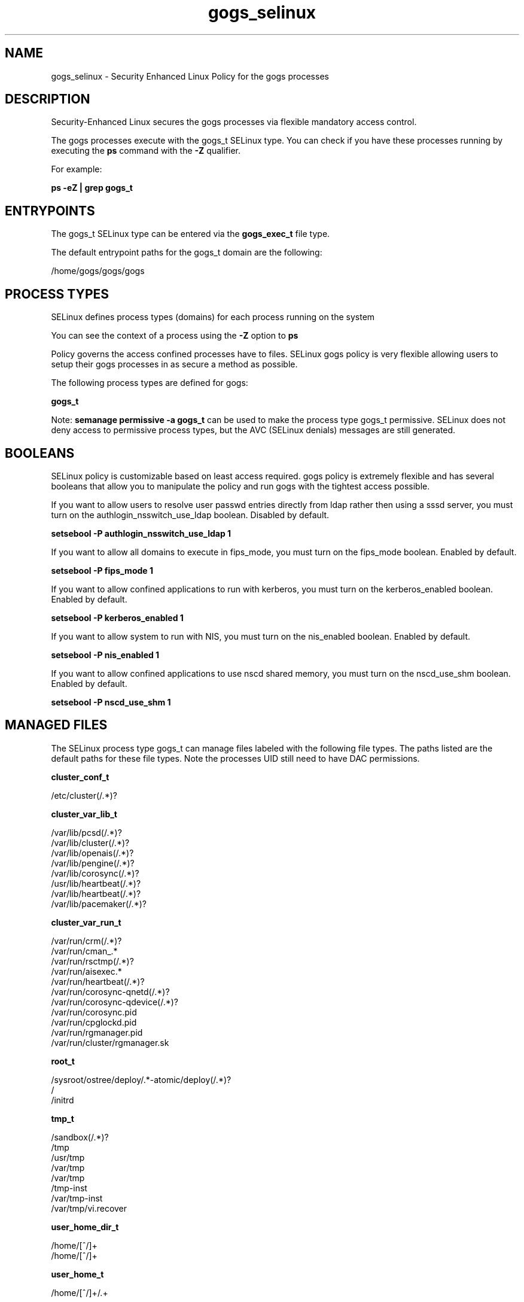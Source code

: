 .TH  "gogs_selinux"  "8"  "20-09-07" "gogs" "SELinux Policy gogs"
.SH "NAME"
gogs_selinux \- Security Enhanced Linux Policy for the gogs processes
.SH "DESCRIPTION"

Security-Enhanced Linux secures the gogs processes via flexible mandatory access control.

The gogs processes execute with the gogs_t SELinux type. You can check if you have these processes running by executing the \fBps\fP command with the \fB\-Z\fP qualifier.

For example:

.B ps -eZ | grep gogs_t


.SH "ENTRYPOINTS"

The gogs_t SELinux type can be entered via the \fBgogs_exec_t\fP file type.

The default entrypoint paths for the gogs_t domain are the following:

/home/gogs/gogs/gogs
.SH PROCESS TYPES
SELinux defines process types (domains) for each process running on the system
.PP
You can see the context of a process using the \fB\-Z\fP option to \fBps\bP
.PP
Policy governs the access confined processes have to files.
SELinux gogs policy is very flexible allowing users to setup their gogs processes in as secure a method as possible.
.PP
The following process types are defined for gogs:

.EX
.B gogs_t
.EE
.PP
Note:
.B semanage permissive -a gogs_t
can be used to make the process type gogs_t permissive. SELinux does not deny access to permissive process types, but the AVC (SELinux denials) messages are still generated.

.SH BOOLEANS
SELinux policy is customizable based on least access required.  gogs policy is extremely flexible and has several booleans that allow you to manipulate the policy and run gogs with the tightest access possible.


.PP
If you want to allow users to resolve user passwd entries directly from ldap rather then using a sssd server, you must turn on the authlogin_nsswitch_use_ldap boolean. Disabled by default.

.EX
.B setsebool -P authlogin_nsswitch_use_ldap 1

.EE

.PP
If you want to allow all domains to execute in fips_mode, you must turn on the fips_mode boolean. Enabled by default.

.EX
.B setsebool -P fips_mode 1

.EE

.PP
If you want to allow confined applications to run with kerberos, you must turn on the kerberos_enabled boolean. Enabled by default.

.EX
.B setsebool -P kerberos_enabled 1

.EE

.PP
If you want to allow system to run with NIS, you must turn on the nis_enabled boolean. Enabled by default.

.EX
.B setsebool -P nis_enabled 1

.EE

.PP
If you want to allow confined applications to use nscd shared memory, you must turn on the nscd_use_shm boolean. Enabled by default.

.EX
.B setsebool -P nscd_use_shm 1

.EE

.SH "MANAGED FILES"

The SELinux process type gogs_t can manage files labeled with the following file types.  The paths listed are the default paths for these file types.  Note the processes UID still need to have DAC permissions.

.br
.B cluster_conf_t

	/etc/cluster(/.*)?
.br

.br
.B cluster_var_lib_t

	/var/lib/pcsd(/.*)?
.br
	/var/lib/cluster(/.*)?
.br
	/var/lib/openais(/.*)?
.br
	/var/lib/pengine(/.*)?
.br
	/var/lib/corosync(/.*)?
.br
	/usr/lib/heartbeat(/.*)?
.br
	/var/lib/heartbeat(/.*)?
.br
	/var/lib/pacemaker(/.*)?
.br

.br
.B cluster_var_run_t

	/var/run/crm(/.*)?
.br
	/var/run/cman_.*
.br
	/var/run/rsctmp(/.*)?
.br
	/var/run/aisexec.*
.br
	/var/run/heartbeat(/.*)?
.br
	/var/run/corosync-qnetd(/.*)?
.br
	/var/run/corosync-qdevice(/.*)?
.br
	/var/run/corosync\.pid
.br
	/var/run/cpglockd\.pid
.br
	/var/run/rgmanager\.pid
.br
	/var/run/cluster/rgmanager\.sk
.br

.br
.B root_t

	/sysroot/ostree/deploy/.*-atomic/deploy(/.*)?
.br
	/
.br
	/initrd
.br

.br
.B tmp_t

	/sandbox(/.*)?
.br
	/tmp
.br
	/usr/tmp
.br
	/var/tmp
.br
	/var/tmp
.br
	/tmp-inst
.br
	/var/tmp-inst
.br
	/var/tmp/vi\.recover
.br

.br
.B user_home_dir_t

	/home/[^/]+
.br
	/home/[^/]+
.br

.br
.B user_home_t

	/home/[^/]+/.+
.br

.SH FILE CONTEXTS
SELinux requires files to have an extended attribute to define the file type.
.PP
You can see the context of a file using the \fB\-Z\fP option to \fBls\bP
.PP
Policy governs the access confined processes have to these files.
SELinux gogs policy is very flexible allowing users to setup their gogs processes in as secure a method as possible.
.PP

.I The following file types are defined for gogs:


.EX
.PP
.B gogs_exec_t
.EE

- Set files with the gogs_exec_t type, if you want to transition an executable to the gogs_t domain.


.PP
Note: File context can be temporarily modified with the chcon command.  If you want to permanently change the file context you need to use the
.B semanage fcontext
command.  This will modify the SELinux labeling database.  You will need to use
.B restorecon
to apply the labels.

.SH "COMMANDS"
.B semanage fcontext
can also be used to manipulate default file context mappings.
.PP
.B semanage permissive
can also be used to manipulate whether or not a process type is permissive.
.PP
.B semanage module
can also be used to enable/disable/install/remove policy modules.

.B semanage boolean
can also be used to manipulate the booleans

.PP
.B system-config-selinux
is a GUI tool available to customize SELinux policy settings.

.SH AUTHOR
This manual page was auto-generated using
.B "sepolicy manpage".

.SH "SEE ALSO"
selinux(8), gogs(8), semanage(8), restorecon(8), chcon(1), sepolicy(8), setsebool(8)